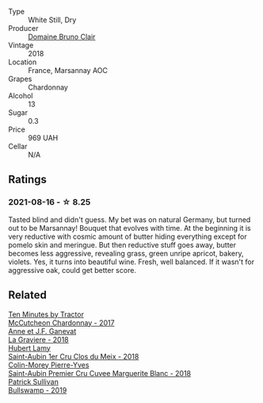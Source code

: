 #+attr_html: :class wine-main-image
[[file:/images/d6/9e488f-ccb5-400d-a049-79cabc7443b9/2021-08-18-10-33-17-162EA8FB-EE36-4E4D-B3B3-6D6084C971C8-1-105-c@512.webp]]

- Type :: White Still, Dry
- Producer :: [[barberry:/producers/296c1179-c4c9-4a7f-a9ae-046eaee639a8][Domaine Bruno Clair]]
- Vintage :: 2018
- Location :: France, Marsannay AOC
- Grapes :: Chardonnay
- Alcohol :: 13
- Sugar :: 0.3
- Price :: 969 UAH
- Cellar :: N/A

** Ratings

*** 2021-08-16 - ☆ 8.25

Tasted blind and didn't guess. My bet was on natural Germany, but turned out to be Marsannay! Bouquet that evolves with time. At the beginning it is very reductive with cosmic amount of butter hiding everything except for pomelo skin and meringue. But then reductive stuff goes away, butter becomes less aggressive, revealing grass, green unripe apricot, bakery, violets. Yes, it turns into beautiful wine. Fresh, well balanced. If it wasn't for aggressive oak, could get better score.

** Related

#+begin_export html
<div class="flex-container">
  <a class="flex-item flex-item-left" href="/wines/100555ef-0137-4e0f-aa66-e49f8d3f355e.html">
    <img class="flex-bottle" src="/images/10/0555ef-0137-4e0f-aa66-e49f8d3f355e/2021-08-18-10-33-26-FE9FF151-CE23-4735-A989-6BEDD8649A77-1-105-c@512.webp"></img>
    <section class="h">Ten Minutes by Tractor</section>
    <section class="h text-bolder">McCutcheon Chardonnay - 2017</section>
  </a>

  <a class="flex-item flex-item-right" href="/wines/2e22de49-4153-4f46-bef2-7806cd612810.html">
    <img class="flex-bottle" src="/images/2e/22de49-4153-4f46-bef2-7806cd612810/2021-08-18-10-33-38-22BFC91A-1343-4B19-8EDF-8B537419E72F-1-105-c@512.webp"></img>
    <section class="h">Anne et J.F. Ganevat</section>
    <section class="h text-bolder">La Graviere - 2018</section>
  </a>

  <a class="flex-item flex-item-left" href="/wines/955b917f-feda-45dd-9ffc-2548a8e4a5d8.html">
    <img class="flex-bottle" src="/images/95/5b917f-feda-45dd-9ffc-2548a8e4a5d8/2021-08-18-10-32-37-57EC7679-E717-459B-B78F-B02C0CCE7620-1-105-c@512.webp"></img>
    <section class="h">Hubert Lamy</section>
    <section class="h text-bolder">Saint-Aubin 1er Cru Clos du Meix - 2018</section>
  </a>

  <a class="flex-item flex-item-right" href="/wines/d42189bb-d2e7-483f-a342-5c825997921c.html">
    <img class="flex-bottle" src="/images/d4/2189bb-d2e7-483f-a342-5c825997921c/2021-08-18-10-33-06-598E4464-4ED3-45C4-8B6D-E805746CA0DE-1-105-c@512.webp"></img>
    <section class="h">Colin-Morey Pierre-Yves</section>
    <section class="h text-bolder">Saint-Aubin Premier Cru Cuvee Marguerite Blanc - 2018</section>
  </a>

  <a class="flex-item flex-item-left" href="/wines/db5c5f52-ab04-489c-b6b7-232f64badfb4.html">
    <img class="flex-bottle" src="/images/db/5c5f52-ab04-489c-b6b7-232f64badfb4/2021-08-18-10-32-50-E41A56A2-30F7-45D3-92C4-7C70ACBF8368-1-105-c@512.webp"></img>
    <section class="h">Patrick Sullivan</section>
    <section class="h text-bolder">Bullswamp - 2019</section>
  </a>

</div>
#+end_export
